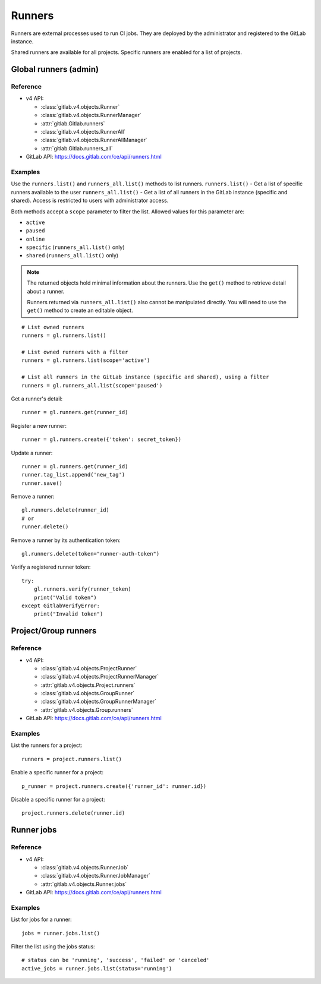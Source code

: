 #######
Runners
#######

Runners are external processes used to run CI jobs. They are deployed by the
administrator and registered to the GitLab instance.

Shared runners are available for all projects. Specific runners are enabled for
a list of projects.

Global runners (admin)
======================

Reference
---------

* v4 API:

  + :class:`gitlab.v4.objects.Runner`
  + :class:`gitlab.v4.objects.RunnerManager`
  + :attr:`gitlab.Gitlab.runners`
  + :class:`gitlab.v4.objects.RunnerAll`
  + :class:`gitlab.v4.objects.RunnerAllManager`
  + :attr:`gitlab.Gitlab.runners_all`

* GitLab API: https://docs.gitlab.com/ce/api/runners.html

Examples
--------

Use the ``runners.list()`` and ``runners_all.list()`` methods to list runners.
``runners.list()`` - Get a list of specific runners available to the user
``runners_all.list()``  - Get a list of all runners in the GitLab instance 
(specific and shared). Access is restricted to users with administrator access.


Both methods accept a ``scope`` parameter to filter the list. Allowed values
for this parameter are:

* ``active``
* ``paused``
* ``online``
* ``specific`` (``runners_all.list()`` only)
* ``shared`` (``runners_all.list()`` only)

.. note::

   The returned objects hold minimal information about the runners. Use the
   ``get()`` method to retrieve detail about a runner.

   Runners returned via ``runners_all.list()`` also cannot be manipulated
   directly. You will need to use the ``get()`` method to create an editable
   object.

::

    # List owned runners
    runners = gl.runners.list()

    # List owned runners with a filter
    runners = gl.runners.list(scope='active')

    # List all runners in the GitLab instance (specific and shared), using a filter
    runners = gl.runners_all.list(scope='paused')

Get a runner's detail::

    runner = gl.runners.get(runner_id)

Register a new runner::

    runner = gl.runners.create({'token': secret_token})

Update a runner::

    runner = gl.runners.get(runner_id)
    runner.tag_list.append('new_tag')
    runner.save()

Remove a runner::

    gl.runners.delete(runner_id)
    # or
    runner.delete()

Remove a runner by its authentication token::

    gl.runners.delete(token="runner-auth-token")

Verify a registered runner token::

    try:
        gl.runners.verify(runner_token)
        print("Valid token")
    except GitlabVerifyError:
        print("Invalid token")

Project/Group runners
=====================

Reference
---------

* v4 API:

  + :class:`gitlab.v4.objects.ProjectRunner`
  + :class:`gitlab.v4.objects.ProjectRunnerManager`
  + :attr:`gitlab.v4.objects.Project.runners`
  + :class:`gitlab.v4.objects.GroupRunner`
  + :class:`gitlab.v4.objects.GroupRunnerManager`
  + :attr:`gitlab.v4.objects.Group.runners`

* GitLab API: https://docs.gitlab.com/ce/api/runners.html

Examples
--------

List the runners for a project::

    runners = project.runners.list()

Enable a specific runner for a project::

    p_runner = project.runners.create({'runner_id': runner.id})

Disable a specific runner for a project::

    project.runners.delete(runner.id)

Runner jobs
===========

Reference
---------

* v4 API:

  + :class:`gitlab.v4.objects.RunnerJob`
  + :class:`gitlab.v4.objects.RunnerJobManager`
  + :attr:`gitlab.v4.objects.Runner.jobs`

* GitLab API: https://docs.gitlab.com/ce/api/runners.html

Examples
--------

List for jobs for a runner::

    jobs = runner.jobs.list()

Filter the list using the jobs status::

    # status can be 'running', 'success', 'failed' or 'canceled'
    active_jobs = runner.jobs.list(status='running')
